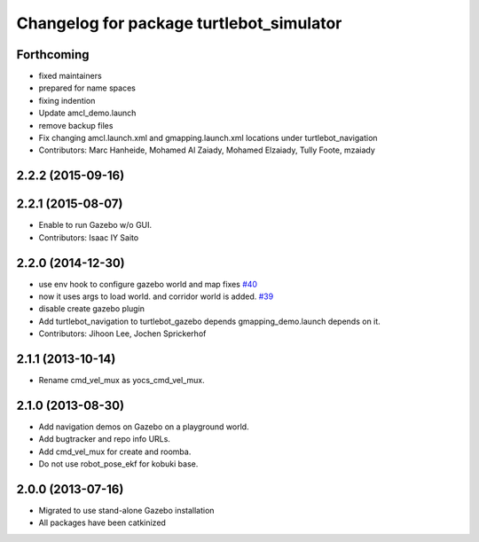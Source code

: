 ^^^^^^^^^^^^^^^^^^^^^^^^^^^^^^^^^^^^^^^^^
Changelog for package turtlebot_simulator
^^^^^^^^^^^^^^^^^^^^^^^^^^^^^^^^^^^^^^^^^

Forthcoming
-----------
* fixed maintainers
* prepared for name spaces
* fixing indention
* Update amcl_demo.launch
* remove backup files
* Fix changing amcl.launch.xml and gmapping.launch.xml locations under turtlebot_navigation
* Contributors: Marc Hanheide, Mohamed Al Zaiady, Mohamed Elzaiady, Tully Foote, mzaiady

2.2.2 (2015-09-16)
------------------

2.2.1 (2015-08-07)
------------------
* Enable to run Gazebo w/o GUI.
* Contributors: Isaac IY Saito

2.2.0 (2014-12-30)
------------------
* use env hook to configure gazebo world and map fixes `#40 <https://github.com/turtlebot/turtlebot_simulator/issues/40>`_
* now it uses args to load world. and corridor world is added. `#39 <https://github.com/turtlebot/turtlebot_simulator/issues/39>`_
* disable create gazebo plugin
* Add turtlebot_navigation to turtlebot_gazebo depends
  gmapping_demo.launch depends on it.
* Contributors: Jihoon Lee, Jochen Sprickerhof

2.1.1 (2013-10-14)
------------------
* Rename cmd_vel_mux as yocs_cmd_vel_mux.

2.1.0 (2013-08-30)
------------------
* Add navigation demos on Gazebo on a playground world.
* Add bugtracker and repo info URLs.
* Add cmd_vel_mux for create and roomba.
* Do not use robot_pose_ekf for kobuki base.

2.0.0 (2013-07-16)
------------------

* Migrated to use stand-alone Gazebo installation
* All packages have been catkinized

